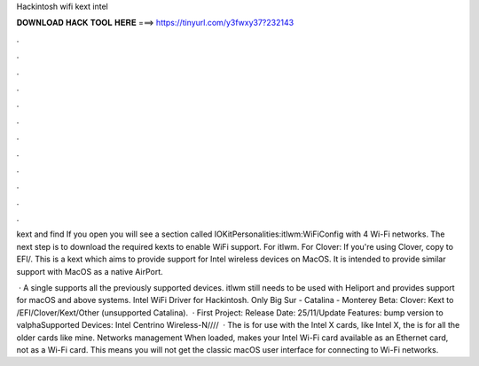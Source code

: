 Hackintosh wifi kext intel



𝐃𝐎𝐖𝐍𝐋𝐎𝐀𝐃 𝐇𝐀𝐂𝐊 𝐓𝐎𝐎𝐋 𝐇𝐄𝐑𝐄 ===> https://tinyurl.com/y3fwxy37?232143



.



.



.



.



.



.



.



.



.



.



.



.

kext and find  If you open  you will see a section called IOKitPersonalities:itlwm:WiFiConfig with 4 Wi-Fi networks. The next step is to download the required kexts to enable WiFi support. For itlwm. For Clover: If you're using Clover, copy  to EFI/. This is a kext which aims to provide support for Intel wireless devices on MacOS. It is intended to provide similar support with MacOS as a native AirPort.

 · A single  supports all the previously supported devices. itlwm still needs to be used with Heliport and provides support for macOS and above systems. Intel WiFi Driver for Hackintosh. Only Big Sur - Catalina - Monterey Beta: Clover: Kext to /EFI/Clover/Kext/Other (unsupported Catalina).  · First Project: Release Date: 25/11/Update Features: bump version to valphaSupported Devices: Intel Centrino Wireless-N////  · The  is for use with the Intel X cards, like Intel X, the  is for all the older cards like mine. Networks management When loaded,  makes your Intel Wi-Fi card available as an Ethernet card, not as a Wi-Fi card. This means you will not get the classic macOS user interface for connecting to Wi-Fi networks.
